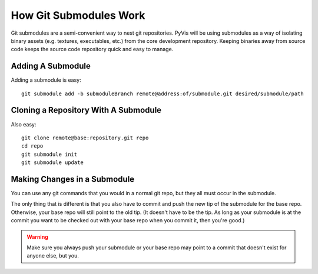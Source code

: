 How Git Submodules Work
=======================

Git submodules are a semi-convenient way to nest git repositories.  PyVis will be using submodules as a way of isolating binary assets (e.g. textures, executables, etc.) from the core development repository.  Keeping binaries away from source code keeps the source code repository quick and easy to manage.

Adding A Submodule
------------------

Adding a submodule is easy::

    git submodule add -b submoduleBranch remote@address:of/submodule.git desired/submodule/path


Cloning a Repository With A Submodule
-------------------------------------

Also easy::

    git clone remote@base:repository.git repo
    cd repo
    git submodule init
    git submodule update

Making Changes in a Submodule
-----------------------------

You can use any git commands that you would in a normal git repo, but they all must occur in the submodule.  

The only thing that is different is that you also have to commit and push the new tip of the submodule for the base repo.  Otherwise, your base repo will still point to the old tip.  (It doesn't have to be the tip.  As long as your submodule is at the commit you want to be checked out with your base repo when you commit it, then you're good.)

.. warning::

    Make sure you always push your submodule or your base repo may point to a commit that doesn't exist for anyone else, but you.
